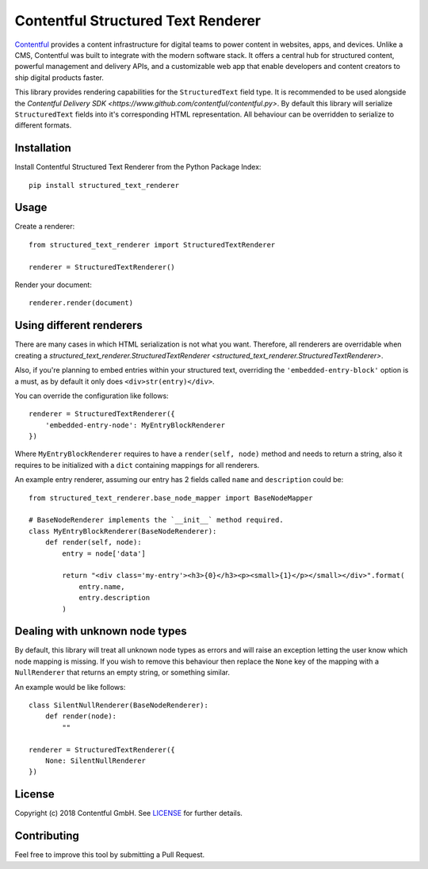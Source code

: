 Contentful Structured Text Renderer
===================================

`Contentful <https://www.contentful.com>`_ provides a content infrastructure for digital teams to power content in websites, apps, and devices. Unlike a CMS, Contentful was built to integrate with the modern software stack. It offers a central hub for structured content, powerful management and delivery APIs, and a customizable web app that enable developers and content creators to ship digital products faster.

This library provides rendering capabilities for the ``StructuredText`` field type. It is recommended to be used alongside the `Contentful Delivery SDK <https://www.github.com/contentful/contentful.py>`.
By default this library will serialize ``StructuredText`` fields into it's corresponding HTML representation. All behaviour can be overridden to serialize to different formats.

Installation
------------

Install Contentful Structured Text Renderer from the Python Package Index::

    pip install structured_text_renderer

Usage
-----

Create a renderer::

    from structured_text_renderer import StructuredTextRenderer

    renderer = StructuredTextRenderer()

Render your document::

    renderer.render(document)

Using different renderers
-------------------------

There are many cases in which HTML serialization is not what you want.
Therefore, all renderers are overridable when creating a `structured_text_renderer.StructuredTextRenderer <structured_text_renderer.StructuredTextRenderer>`.

Also, if you're planning to embed entries within your structured text, overriding the ``'embedded-entry-block'`` option is a must,
as by default it only does ``<div>str(entry)</div>``.

You can override the configuration like follows::

    renderer = StructuredTextRenderer({
        'embedded-entry-node': MyEntryBlockRenderer
    })

Where ``MyEntryBlockRenderer`` requires to have a ``render(self, node)`` method and needs to return a string, also it requires to be initialized with a ``dict`` containing mappings for all renderers.

An example entry renderer, assuming our entry has 2 fields called ``name`` and ``description`` could be::

    from structured_text_renderer.base_node_mapper import BaseNodeMapper

    # BaseNodeRenderer implements the `__init__` method required.
    class MyEntryBlockRenderer(BaseNodeRenderer):
        def render(self, node):
            entry = node['data']

            return "<div class='my-entry'><h3>{0}</h3><p><small>{1}</p></small></div>".format(
                entry.name,
                entry.description
            )

Dealing with unknown node types
-------------------------------

By default, this library will treat all unknown node types as errors and will raise an exception letting the user know which node mapping is missing.
If you wish to remove this behaviour then replace the ``None`` key of the mapping with a ``NullRenderer`` that returns an empty string, or something similar.

An example would be like follows::

    class SilentNullRenderer(BaseNodeRenderer):
        def render(node):
            ""

    renderer = StructuredTextRenderer({
        None: SilentNullRenderer
    })

License
-------

Copyright (c) 2018 Contentful GmbH. See `LICENSE <./LICENSE>`_ for further details.

Contributing
------------

Feel free to improve this tool by submitting a Pull Request.
